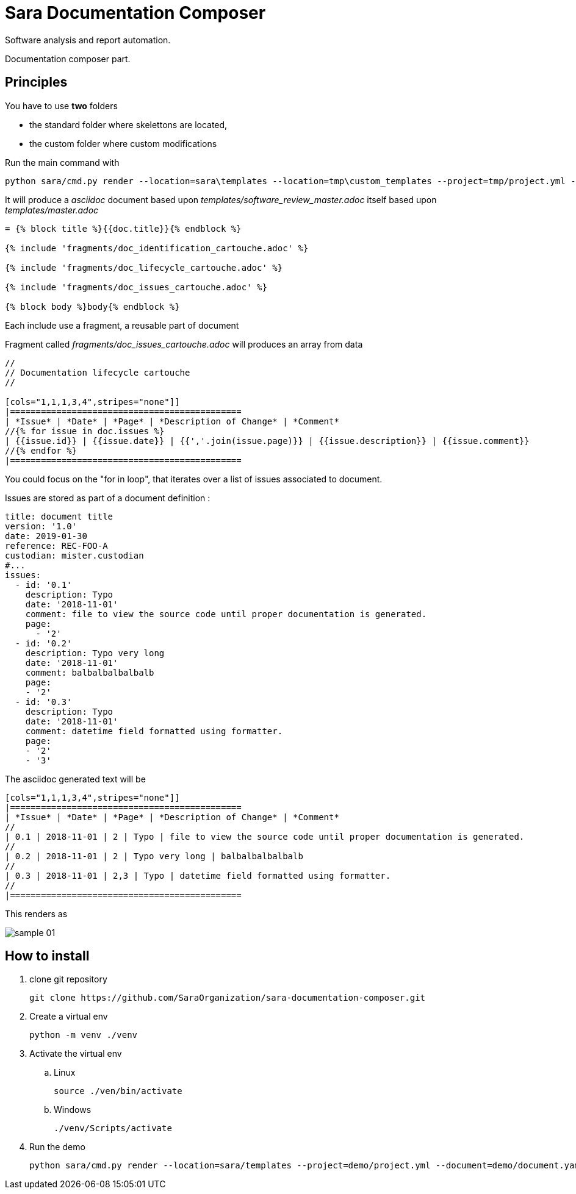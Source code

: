 = Sara Documentation Composer

Software analysis and report automation.

Documentation composer part.

== Principles

You have to use *two* folders

* the standard folder where skelettons are located,
* the custom folder where custom modifications

Run the main command with


 python sara/cmd.py render --location=sara\templates --location=tmp\custom_templates --project=tmp/project.yml --document=tmp/document.yaml --template=software_review_master.adoc

It will produce a _asciidoc_ document based upon _templates/software_review_master.adoc_ itself based upon _templates/master.adoc_

----
= {% block title %}{{doc.title}}{% endblock %}

{% include 'fragments/doc_identification_cartouche.adoc' %}

{% include 'fragments/doc_lifecycle_cartouche.adoc' %}

{% include 'fragments/doc_issues_cartouche.adoc' %}

{% block body %}body{% endblock %}
----


Each include use a fragment, a reusable part of document

Fragment called _fragments/doc_issues_cartouche.adoc_ will produces an array from data

----
//
// Documentation lifecycle cartouche
//

[cols="1,1,1,3,4",stripes="none"]]
|=============================================
| *Issue* | *Date* | *Page* | *Description of Change* | *Comment*
//{% for issue in doc.issues %}
| {{issue.id}} | {{issue.date}} | {{','.join(issue.page)}} | {{issue.description}} | {{issue.comment}}
//{% endfor %}
|=============================================
----

You could focus on the "for in loop", that iterates over a list of issues associated to document.

Issues are stored as part of a document definition :

[source,yaml]
----
title: document title
version: '1.0'
date: 2019-01-30
reference: REC-FOO-A
custodian: mister.custodian
#...
issues:
  - id: '0.1'
    description: Typo
    date: '2018-11-01'
    comment: file to view the source code until proper documentation is generated.
    page:
      - '2'
  - id: '0.2'
    description: Typo very long
    date: '2018-11-01'
    comment: balbalbalbalbalb
    page:
    - '2'
  - id: '0.3'
    description: Typo
    date: '2018-11-01'
    comment: datetime field formatted using formatter.
    page:
    - '2'
    - '3'
----

The asciidoc generated text will be

----
[cols="1,1,1,3,4",stripes="none"]]
|=============================================
| *Issue* | *Date* | *Page* | *Description of Change* | *Comment*
//
| 0.1 | 2018-11-01 | 2 | Typo | file to view the source code until proper documentation is generated.
//
| 0.2 | 2018-11-01 | 2 | Typo very long | balbalbalbalbalb
//
| 0.3 | 2018-11-01 | 2,3 | Typo | datetime field formatted using formatter.
//
|=============================================
----

This renders as

image::doc/images/sample_01.png[]


== How to install

. clone git repository
+
[source,bash]
----
git clone https://github.com/SaraOrganization/sara-documentation-composer.git
----
+
. Create a virtual env
+
[source,bash]
----
python -m venv ./venv
----
+
. Activate the virtual env
.. Linux
+
[source,bash]
----
source ./ven/bin/activate
----
+
.. Windows
+
[source,bash]
----
./venv/Scripts/activate
----
+
. Run the demo
+
[source,bash]
----
python sara/cmd.py render --location=sara/templates --project=demo/project.yml --document=demo/document.yaml --template=software_review_master.adoc
----
